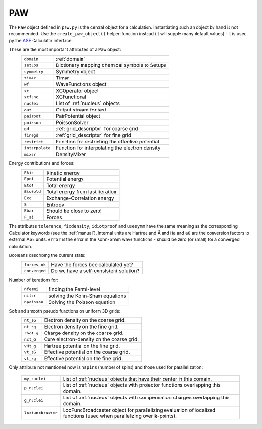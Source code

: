 ===
PAW
===

The ``Paw`` object defined in ``paw.py`` is the central object for a
calculation.  Instantiating such an object by hand is not recommended.
Use the ``create_paw_object()`` helper-function instead (it will
supply many default values) - it is used py the ASE_ Calculator
interface.

.. _ASE: https://web2.fysik.dtu.dk/ase/

These are the most important attributes of a ``Paw`` object:
 =============== =================================================
 ``domain``      :ref:`domain`
 ``setups``      Dictionary mapping chemical symbols to Setups
 ``symmetry``    Symmetry object
 ``timer``       Timer
 ``wf``          WaveFunctions object
 ``xc``          XCOperator object
 ``xcfunc``      XCFunctional
 ``nuclei``      List of :ref:`nucleus` objects
 ``out``         Output stream for text
 ``pairpot``     PairPotential object
 ``poisson``     PoissonSolver
 ``gd``          :ref:`grid_descriptor` for coarse grid
 ``finegd``      :ref:`grid_descriptor` for fine grid
 ``restrict``    Function for restricting the effective potential
 ``interpolate`` Function for interpolating the electron density
 ``mixer``       DensityMixer
 =============== =================================================

Energy contributions and forces:
 =========== ================================
 ``Ekin``    Kinetic energy
 ``Epot``    Potential energy
 ``Etot``    Total energy
 ``Etotold`` Total energy from last iteration
 ``Exc``     Exchange-Correlation energy
 ``S``       Entropy
 ``Ebar``    Should be close to zero!
 ``F_ai``    Forces
 =========== ================================


The attributes ``tolerance``, ``fixdensity``, ``idiotproof`` and
``usesymm`` have the same meaning as the corresponding Calculator
keywords (see the :ref:`manual`).  Internal units are Hartree and Å and
``Ha`` and ``a0`` are the conversion factors to external ASE units.
``error`` is the error in the Kohn-Sham wave functions - should be
zero (or small) for a converged calculation.

Booleans describing the current state:
 ============= ======================================
 ``forces_ok`` Have the forces bee calculated yet?
 ``converged`` Do we have a self-consistent solution?
 ============= ======================================

Number of iterations for:
 ============ ===============================
 ``nfermi``   finding the Fermi-level
 ``niter``    solving the Kohn-Sham equations
 ``npoisson`` Solving the Poisson equation
 ============ ===============================

Soft and smooth pseudo functions on uniform 3D grids:
 ========== =========================================
 ``nt_sG``  Electron density on the coarse grid.
 ``nt_sg``  Electron density on the fine grid.
 ``rhot_g`` Charge density on the coarse grid.
 ``nct_G``  Core electron-density on the coarse grid.
 ``vHt_g``  Hartree potential on the fine grid.
 ``vt_sG``  Effective potential on the coarse grid.
 ``vt_sg``  Effective potential on the fine grid.
 ========== =========================================

Only attribute not mentioned now is ``nspins`` (number of spins) and
those used for parallelization:

 ================== =================================================== 
 ``my_nuclei``      List of :ref:`nucleus` objects that have their
                    center in this domain.
 ``p_nuclei``       List of :ref:`nucleus` objects with projector functions
                    overlapping this domain.
 ``g_nuclei``       List of :ref:`nucleus` objects with compensation charges
                    overlapping this domain.
 ``locfuncbcaster`` LocFuncBroadcaster object for parallelizing 
                    evaluation of localized functions (used when
                    parallelizing over **k**-points).
 ================== ===================================================
